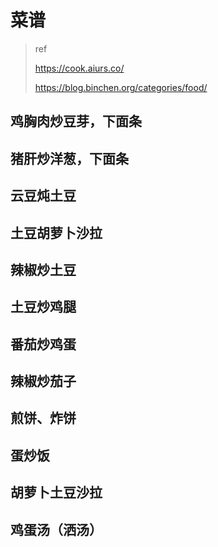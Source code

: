 * 菜谱

#+BEGIN_QUOTE
  ref

  https://cook.aiurs.co/

  https://blog.binchen.org/categories/food/
#+END_QUOTE

** 鸡胸肉炒豆芽，下面条

** 猪肝炒洋葱，下面条

** 云豆炖土豆

** 土豆胡萝卜沙拉

** 辣椒炒土豆

** 土豆炒鸡腿

** 番茄炒鸡蛋

** 辣椒炒茄子

** 煎饼、炸饼

** 蛋炒饭

** 胡萝卜土豆沙拉

** 鸡蛋汤（洒汤）